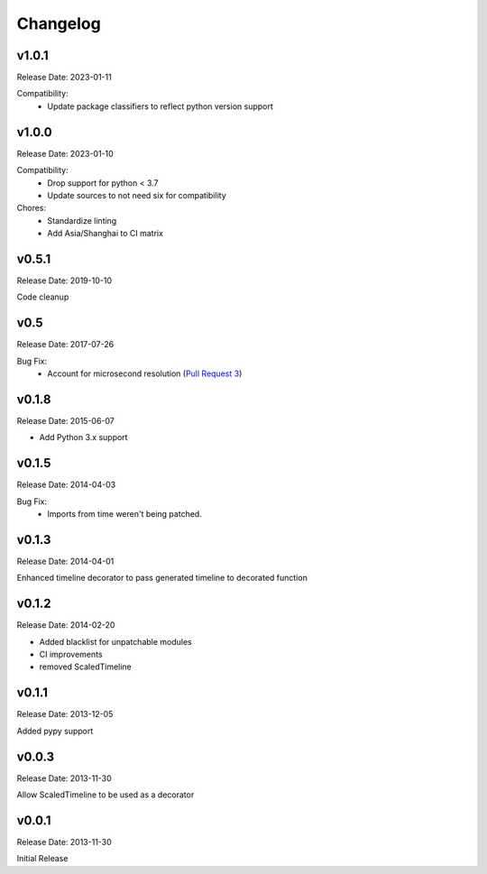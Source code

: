 .. :changelog:

Changelog
=========

v1.0.1
------
Release Date: 2023-01-11

Compatibility:
  * Update package classifiers to reflect python version support

v1.0.0
------
Release Date: 2023-01-10

Compatibility:
  * Drop support for python < 3.7
  * Update sources to not need six for compatibility

Chores:
  * Standardize linting
  * Add Asia/Shanghai to CI matrix


v0.5.1
------
Release Date: 2019-10-10

Code cleanup

v0.5
----
Release Date: 2017-07-26

Bug Fix:
  * Account for microsecond resolution (`Pull Request 3 <https://github.com/alisaifee/hiro/pull/3>`_)

v0.1.8
------
Release Date: 2015-06-07

* Add Python 3.x support

v0.1.5
------
Release Date: 2014-04-03

Bug Fix:
  * Imports from time weren't being patched.

v0.1.3
------
Release Date: 2014-04-01

Enhanced timeline decorator to pass generated timeline
to decorated function

v0.1.2
------
Release Date: 2014-02-20

* Added blacklist for unpatchable modules
* CI improvements
* removed ScaledTimeline

v0.1.1
------
Release Date: 2013-12-05

Added pypy support

v0.0.3
------
Release Date: 2013-11-30

Allow ScaledTimeline to be used as a decorator

v0.0.1
------
Release Date: 2013-11-30

Initial Release



